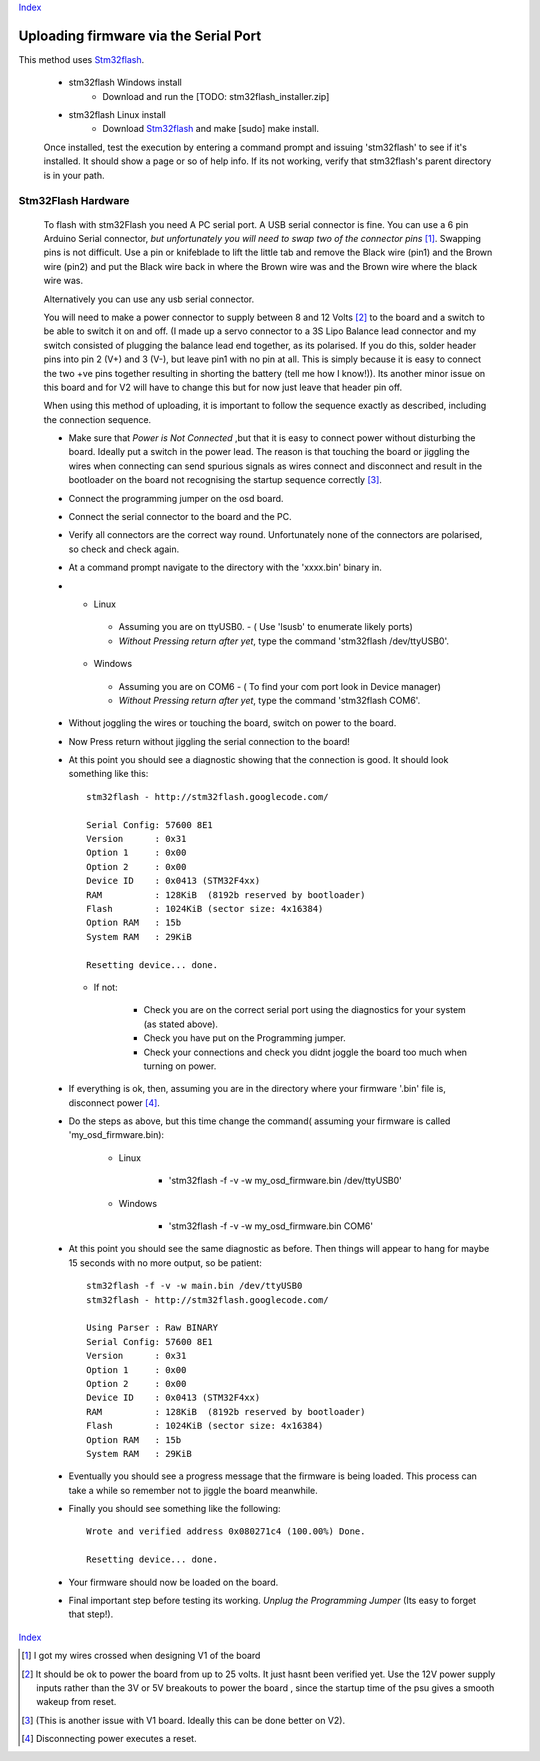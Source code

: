 Index_

======================================
Uploading firmware via the Serial Port
======================================

This method uses Stm32flash_. 
  
  * stm32flash Windows install
    	- Download and run the [TODO: stm32flash_installer.zip]
  * stm32flash Linux install
      - Download Stm32flash_ and  make [sudo] make install.
  	 
  Once installed, test the execution by entering a command prompt and issuing 'stm32flash' 
  to see if it's installed. It should show a page or so of help info.
  If its not working, verify that stm32flash's parent directory is in your path.
  
  
Stm32Flash Hardware
--------------------
      
  To flash with stm32Flash you need A PC serial port. 
  A USB serial connector is fine. You can use a 6 pin Arduino Serial connector, 
  *but unfortunately you will need to swap two of the connector pins* [1]_. 
  Swapping pins is not difficult. Use a pin or knifeblade to
  lift the little tab and remove the Black wire (pin1) and the Brown wire 
  (pin2) and put the Black wire back in where the Brown wire was
  and the Brown wire where the black wire was. 


  .. image:: mavlink_sp_pinout.png


  Alternatively you can use any usb serial connector.

  You will need to make a power connector to supply between 8 and 12 Volts [2]_ 
  to the board and a switch to be able to switch it on and off.
  (I made up a servo connector to a 3S Lipo Balance lead connector and my switch 
  consisted of plugging the balance lead end together, as its polarised. 
  If you do this, solder header pins into pin 2 (V+) and 3 (V-), 
  but leave pin1 with no pin at all. This is simply because it is easy to connect
  the two +ve pins together resulting in shorting the battery (tell me how I know!)). 
  Its another minor issue on this board and for V2 will have
  to change this but for now just leave that header pin off.
   
  When using this method of uploading, it is important to follow the sequence 
  exactly as described, including the connection sequence. 
   
  *	
      Make sure that *Power is Not Connected*
      ,but that it is easy to connect power without disturbing the board. 
      Ideally put a switch in the power lead. 
      The reason is that touching the board or jiggling the wires
      when connecting can send spurious signals as wires connect 
      and disconnect and result in the bootloader on the board not
      recognising the startup sequence correctly [3]_.
  
  *	Connect the programming jumper on the osd board.
  *   Connect the serial connector to the board and the PC.
  *   
      Verify all connectors are the correct way round. 
      Unfortunately none of the connectors are polarised, so check and check again.

  *   At a command prompt navigate to the directory with the 'xxxx.bin' binary in.
  *   
      -   Linux   
      
         +   Assuming you are on ttyUSB0. - ( Use 'lsusb' to enumerate likely ports)
         +   *Without Pressing return after yet*, type the command 'stm32flash /dev/ttyUSB0'.
         
      -   Windows 
      
         +   Assuming you are on COM6 - ( To find your com port look in Device manager)
         +   *Without Pressing return after yet*, type the command 'stm32flash COM6'.
         
  *  Without joggling the wires or touching the board, switch on power to the board.
  *  Now Press return without jiggling the serial connection to the board!
  *  
     At this point you should see a diagnostic showing that the connection is good.
     It should look something like this::

         stm32flash - http://stm32flash.googlecode.com/

         Serial Config: 57600 8E1
         Version      : 0x31
         Option 1     : 0x00
         Option 2     : 0x00
         Device ID    : 0x0413 (STM32F4xx)
         RAM          : 128KiB  (8192b reserved by bootloader)
         Flash        : 1024KiB (sector size: 4x16384)
         Option RAM   : 15b
         System RAM   : 29KiB

         Resetting device... done.
     
     - If not:
   
         + Check you are on the correct serial port using the diagnostics for your system (as stated above). 
         + Check you have put on the Programming jumper.
         + Check your connections and check you didnt joggle the board too much when turning on power.

  *  
      If everything is ok, then, assuming you are in the directory where your firmware 
      '.bin' file is, disconnect power [4]_.

  *  Do the steps as above, but this time change the command( assuming your firmware is called 'my_osd_firmware.bin):
  
  		-   Linux  
  		
  			+  'stm32flash -f -v -w my_osd_firmware.bin /dev/ttyUSB0'
  		
  		-   Windows
  		
  			+  'stm32flash -f -v -w my_osd_firmware.bin COM6'
  		
  *  
     At this point you should see the same diagnostic as before. 
     Then things will appear to hang for maybe 15 seconds with no more output, so be patient:: 
     
            stm32flash -f -v -w main.bin /dev/ttyUSB0
            stm32flash - http://stm32flash.googlecode.com/

            Using Parser : Raw BINARY
            Serial Config: 57600 8E1
            Version      : 0x31
            Option 1     : 0x00
            Option 2     : 0x00
            Device ID    : 0x0413 (STM32F4xx)
            RAM          : 128KiB  (8192b reserved by bootloader)
            Flash        : 1024KiB (sector size: 4x16384)
            Option RAM   : 15b
            System RAM   : 29KiB

  *  
     Eventually you should see a progress message that the firmware is being loaded. 
     This process can take a while so remember not to jiggle the board meanwhile. 
     

  *
     Finally you should see something like the following::

            Wrote and verified address 0x080271c4 (100.00%) Done.

            Resetting device... done.

  *  Your firmware  should now be loaded on the board.

  *  
     Final important step before testing its working. 
     *Unplug the Programming Jumper* (Its easy to forget that step!).


Index_

.. _Stm32Flash: http://stm32flash.googlecode.com
.. _Index: index.html

.. [1] I got my wires crossed when designing V1 of the board
.. [2] It should be ok to power the board from up to 25 volts. It just hasnt been verified yet.
       Use the 12V power supply inputs rather than the 3V or 5V breakouts to power the board
       , since the startup time of the psu gives a smooth wakeup from reset.
.. [3] (This is another issue with V1 board. Ideally this can be done better on V2).
.. [4] Disconnecting power executes a reset.
      
